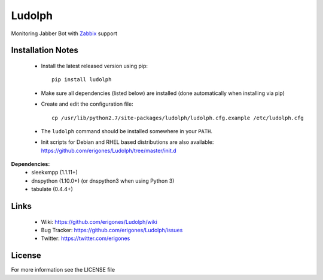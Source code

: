 Ludolph
#######

Monitoring Jabber Bot with `Zabbix <http://www.zabbix.com>`_ support

Installation Notes
------------------

 - Install the latest released version using pip::

    pip install ludolph

 - Make sure all dependencies (listed below) are installed (done automatically when installing via pip)

 - Create and edit the configuration file::

    cp /usr/lib/python2.7/site-packages/ludolph/ludolph.cfg.example /etc/ludolph.cfg

 - The ``ludolph`` command should be installed somewhere in your ``PATH``.

 - Init scripts for Debian and RHEL based distributions are also available: https://github.com/erigones/Ludolph/tree/master/init.d


**Dependencies:**
 - sleekxmpp (1.1.11+)
 - dnspython (1.10.0+) (or dnspython3 when using Python 3)
 - tabulate (0.4.4+)


Links
-----

 - Wiki: https://github.com/erigones/Ludolph/wiki
 - Bug Tracker: https://github.com/erigones/Ludolph/issues
 - Twitter: https://twitter.com/erigones


License
-------

For more information see the LICENSE file
